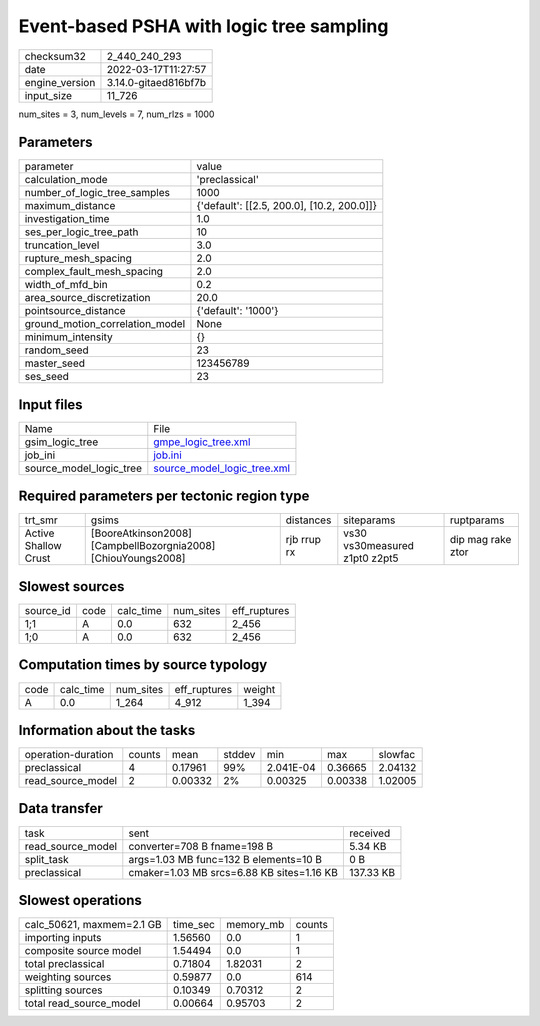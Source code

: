 Event-based PSHA with logic tree sampling
=========================================

+----------------+----------------------+
| checksum32     | 2_440_240_293        |
+----------------+----------------------+
| date           | 2022-03-17T11:27:57  |
+----------------+----------------------+
| engine_version | 3.14.0-gitaed816bf7b |
+----------------+----------------------+
| input_size     | 11_726               |
+----------------+----------------------+

num_sites = 3, num_levels = 7, num_rlzs = 1000

Parameters
----------
+---------------------------------+--------------------------------------------+
| parameter                       | value                                      |
+---------------------------------+--------------------------------------------+
| calculation_mode                | 'preclassical'                             |
+---------------------------------+--------------------------------------------+
| number_of_logic_tree_samples    | 1000                                       |
+---------------------------------+--------------------------------------------+
| maximum_distance                | {'default': [[2.5, 200.0], [10.2, 200.0]]} |
+---------------------------------+--------------------------------------------+
| investigation_time              | 1.0                                        |
+---------------------------------+--------------------------------------------+
| ses_per_logic_tree_path         | 10                                         |
+---------------------------------+--------------------------------------------+
| truncation_level                | 3.0                                        |
+---------------------------------+--------------------------------------------+
| rupture_mesh_spacing            | 2.0                                        |
+---------------------------------+--------------------------------------------+
| complex_fault_mesh_spacing      | 2.0                                        |
+---------------------------------+--------------------------------------------+
| width_of_mfd_bin                | 0.2                                        |
+---------------------------------+--------------------------------------------+
| area_source_discretization      | 20.0                                       |
+---------------------------------+--------------------------------------------+
| pointsource_distance            | {'default': '1000'}                        |
+---------------------------------+--------------------------------------------+
| ground_motion_correlation_model | None                                       |
+---------------------------------+--------------------------------------------+
| minimum_intensity               | {}                                         |
+---------------------------------+--------------------------------------------+
| random_seed                     | 23                                         |
+---------------------------------+--------------------------------------------+
| master_seed                     | 123456789                                  |
+---------------------------------+--------------------------------------------+
| ses_seed                        | 23                                         |
+---------------------------------+--------------------------------------------+

Input files
-----------
+-------------------------+--------------------------------------------------------------+
| Name                    | File                                                         |
+-------------------------+--------------------------------------------------------------+
| gsim_logic_tree         | `gmpe_logic_tree.xml <gmpe_logic_tree.xml>`_                 |
+-------------------------+--------------------------------------------------------------+
| job_ini                 | `job.ini <job.ini>`_                                         |
+-------------------------+--------------------------------------------------------------+
| source_model_logic_tree | `source_model_logic_tree.xml <source_model_logic_tree.xml>`_ |
+-------------------------+--------------------------------------------------------------+

Required parameters per tectonic region type
--------------------------------------------
+----------------------+---------------------------------------------------------------+-------------+-------------------------------+-------------------+
| trt_smr              | gsims                                                         | distances   | siteparams                    | ruptparams        |
+----------------------+---------------------------------------------------------------+-------------+-------------------------------+-------------------+
| Active Shallow Crust | [BooreAtkinson2008] [CampbellBozorgnia2008] [ChiouYoungs2008] | rjb rrup rx | vs30 vs30measured z1pt0 z2pt5 | dip mag rake ztor |
+----------------------+---------------------------------------------------------------+-------------+-------------------------------+-------------------+

Slowest sources
---------------
+-----------+------+-----------+-----------+--------------+
| source_id | code | calc_time | num_sites | eff_ruptures |
+-----------+------+-----------+-----------+--------------+
| 1;1       | A    | 0.0       | 632       | 2_456        |
+-----------+------+-----------+-----------+--------------+
| 1;0       | A    | 0.0       | 632       | 2_456        |
+-----------+------+-----------+-----------+--------------+

Computation times by source typology
------------------------------------
+------+-----------+-----------+--------------+--------+
| code | calc_time | num_sites | eff_ruptures | weight |
+------+-----------+-----------+--------------+--------+
| A    | 0.0       | 1_264     | 4_912        | 1_394  |
+------+-----------+-----------+--------------+--------+

Information about the tasks
---------------------------
+--------------------+--------+---------+--------+-----------+---------+---------+
| operation-duration | counts | mean    | stddev | min       | max     | slowfac |
+--------------------+--------+---------+--------+-----------+---------+---------+
| preclassical       | 4      | 0.17961 | 99%    | 2.041E-04 | 0.36665 | 2.04132 |
+--------------------+--------+---------+--------+-----------+---------+---------+
| read_source_model  | 2      | 0.00332 | 2%     | 0.00325   | 0.00338 | 1.02005 |
+--------------------+--------+---------+--------+-----------+---------+---------+

Data transfer
-------------
+-------------------+-------------------------------------------+-----------+
| task              | sent                                      | received  |
+-------------------+-------------------------------------------+-----------+
| read_source_model | converter=708 B fname=198 B               | 5.34 KB   |
+-------------------+-------------------------------------------+-----------+
| split_task        | args=1.03 MB func=132 B elements=10 B     | 0 B       |
+-------------------+-------------------------------------------+-----------+
| preclassical      | cmaker=1.03 MB srcs=6.88 KB sites=1.16 KB | 137.33 KB |
+-------------------+-------------------------------------------+-----------+

Slowest operations
------------------
+---------------------------+----------+-----------+--------+
| calc_50621, maxmem=2.1 GB | time_sec | memory_mb | counts |
+---------------------------+----------+-----------+--------+
| importing inputs          | 1.56560  | 0.0       | 1      |
+---------------------------+----------+-----------+--------+
| composite source model    | 1.54494  | 0.0       | 1      |
+---------------------------+----------+-----------+--------+
| total preclassical        | 0.71804  | 1.82031   | 2      |
+---------------------------+----------+-----------+--------+
| weighting sources         | 0.59877  | 0.0       | 614    |
+---------------------------+----------+-----------+--------+
| splitting sources         | 0.10349  | 0.70312   | 2      |
+---------------------------+----------+-----------+--------+
| total read_source_model   | 0.00664  | 0.95703   | 2      |
+---------------------------+----------+-----------+--------+